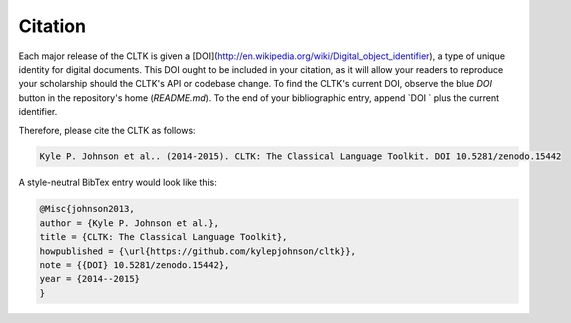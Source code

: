 Citation
********

Each major release of the CLTK is given a [DOI](http://en.wikipedia.org/wiki/Digital_object_identifier), a type of unique identity for digital documents. This DOI ought to be included in your citation, as it will allow your readers to reproduce your scholarship should the CLTK's API or codebase change. To find the CLTK's current DOI, observe the blue `DOI` button in the repository's home (`README.md`). To the end of your bibliographic entry, append `DOI ` plus the current identifier.

Therefore, please cite the CLTK as follows:

.. code-block::

   Kyle P. Johnson et al.. (2014-2015). CLTK: The Classical Language Toolkit. DOI 10.5281/zenodo.15442


A style-neutral BibTex entry would look like this:

.. code-block::

   @Misc{johnson2013,
   author = {Kyle P. Johnson et al.},
   title = {CLTK: The Classical Language Toolkit},
   howpublished = {\url{https://github.com/kylepjohnson/cltk}},
   note = {{DOI} 10.5281/zenodo.15442},
   year = {2014--2015}
   }

